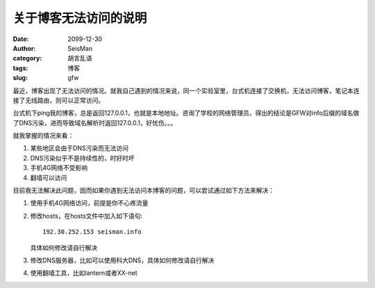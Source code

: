关于博客无法访问的说明
######################

:date: 2099-12-30
:author: SeisMan
:category: 胡言乱语
:tags: 博客
:slug: gfw

最近，博客出现了无法访问的情况。就我自己遇到的情况来说，同一个实验室里，台式机连接了交换机，无法访问博客，笔记本连接了无线路由，则可以正常访问。

台式机下ping我的博客，总是返回127.0.0.1，也就是本地地址。咨询了学校的网络管理员，得出的结论是GFW对info后缀的域名做了DNS污染，进而导致域名解析时返回127.0.0.1，好忧伤。。。

就我掌握的情况来看：

#. 某些地区会由于DNS污染而无法访问
#. DNS污染似乎不是持续性的，时好时坏
#. 手机4G网络不受影响
#. 翻墙可以访问

目前我无法解决此问题，因而如果你遇到无法访问本博客的问题，可以尝试通过如下方法来解决：

#. 使用手机4G网络访问，前提是你不心疼流量
#. 修改hosts，在hosts文件中加入如下语句::

    192.30.252.153 seisman.info

   具体如何修改请自行解决

#. 修改DNS服务器，比如可以使用科大DNS，具体如何修改请自行解决
#. 使用翻墙工具，比如lantern或者XX-net
